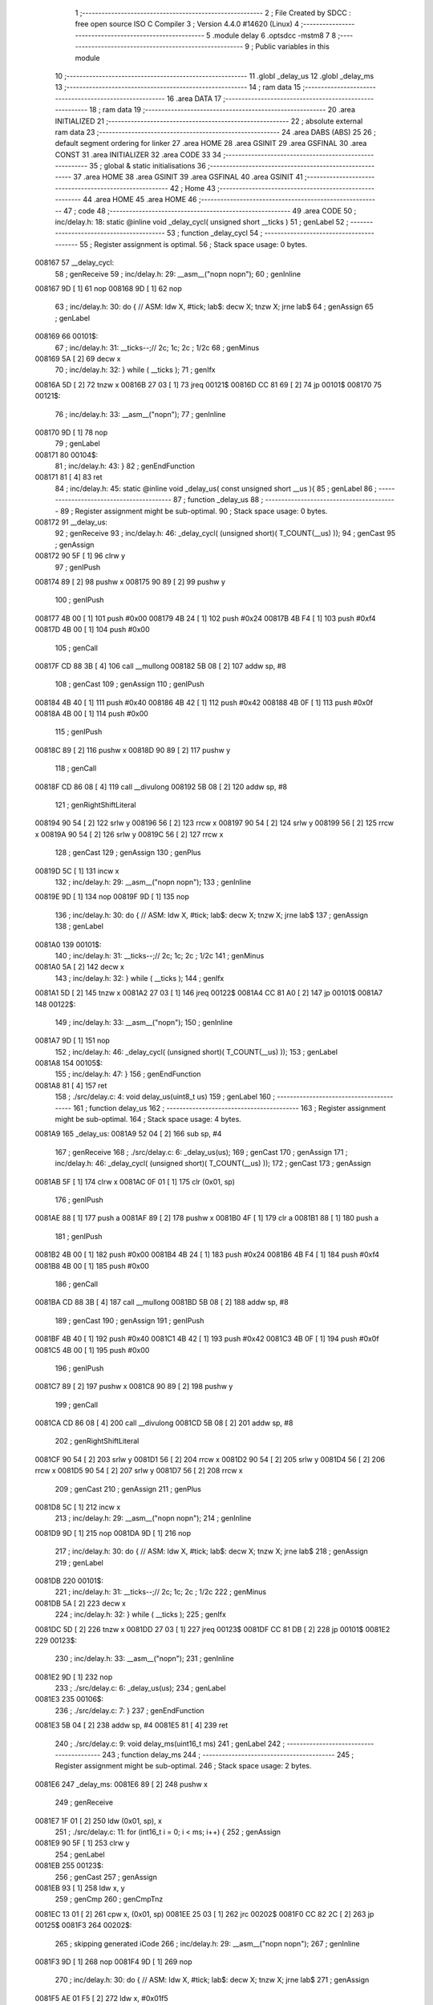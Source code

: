                                       1 ;--------------------------------------------------------
                                      2 ; File Created by SDCC : free open source ISO C Compiler 
                                      3 ; Version 4.4.0 #14620 (Linux)
                                      4 ;--------------------------------------------------------
                                      5 	.module delay
                                      6 	.optsdcc -mstm8
                                      7 	
                                      8 ;--------------------------------------------------------
                                      9 ; Public variables in this module
                                     10 ;--------------------------------------------------------
                                     11 	.globl _delay_us
                                     12 	.globl _delay_ms
                                     13 ;--------------------------------------------------------
                                     14 ; ram data
                                     15 ;--------------------------------------------------------
                                     16 	.area DATA
                                     17 ;--------------------------------------------------------
                                     18 ; ram data
                                     19 ;--------------------------------------------------------
                                     20 	.area INITIALIZED
                                     21 ;--------------------------------------------------------
                                     22 ; absolute external ram data
                                     23 ;--------------------------------------------------------
                                     24 	.area DABS (ABS)
                                     25 
                                     26 ; default segment ordering for linker
                                     27 	.area HOME
                                     28 	.area GSINIT
                                     29 	.area GSFINAL
                                     30 	.area CONST
                                     31 	.area INITIALIZER
                                     32 	.area CODE
                                     33 
                                     34 ;--------------------------------------------------------
                                     35 ; global & static initialisations
                                     36 ;--------------------------------------------------------
                                     37 	.area HOME
                                     38 	.area GSINIT
                                     39 	.area GSFINAL
                                     40 	.area GSINIT
                                     41 ;--------------------------------------------------------
                                     42 ; Home
                                     43 ;--------------------------------------------------------
                                     44 	.area HOME
                                     45 	.area HOME
                                     46 ;--------------------------------------------------------
                                     47 ; code
                                     48 ;--------------------------------------------------------
                                     49 	.area CODE
                                     50 ;	inc/delay.h: 18: static @inline void _delay_cycl( unsigned short __ticks )
                                     51 ; genLabel
                                     52 ;	-----------------------------------------
                                     53 ;	 function _delay_cycl
                                     54 ;	-----------------------------------------
                                     55 ;	Register assignment is optimal.
                                     56 ;	Stack space usage: 0 bytes.
      008167                         57 __delay_cycl:
                                     58 ; genReceive
                                     59 ;	inc/delay.h: 29: __asm__("nop\n nop\n"); 
                                     60 ;	genInline
      008167 9D               [ 1]   61 	nop
      008168 9D               [ 1]   62 	nop
                                     63 ;	inc/delay.h: 30: do { 		// ASM: ldw X, #tick; lab$: decw X; tnzw X; jrne lab$
                                     64 ; genAssign
                                     65 ; genLabel
      008169                         66 00101$:
                                     67 ;	inc/delay.h: 31: __ticks--;//      2c;                 1c;     2c    ; 1/2c   
                                     68 ; genMinus
      008169 5A               [ 2]   69 	decw	x
                                     70 ;	inc/delay.h: 32: } while ( __ticks );
                                     71 ; genIfx
      00816A 5D               [ 2]   72 	tnzw	x
      00816B 27 03            [ 1]   73 	jreq	00121$
      00816D CC 81 69         [ 2]   74 	jp	00101$
      008170                         75 00121$:
                                     76 ;	inc/delay.h: 33: __asm__("nop\n");
                                     77 ;	genInline
      008170 9D               [ 1]   78 	nop
                                     79 ; genLabel
      008171                         80 00104$:
                                     81 ;	inc/delay.h: 43: }
                                     82 ; genEndFunction
      008171 81               [ 4]   83 	ret
                                     84 ;	inc/delay.h: 45: static @inline void _delay_us( const unsigned short __us ){
                                     85 ; genLabel
                                     86 ;	-----------------------------------------
                                     87 ;	 function _delay_us
                                     88 ;	-----------------------------------------
                                     89 ;	Register assignment might be sub-optimal.
                                     90 ;	Stack space usage: 0 bytes.
      008172                         91 __delay_us:
                                     92 ; genReceive
                                     93 ;	inc/delay.h: 46: _delay_cycl( (unsigned short)( T_COUNT(__us) ));
                                     94 ; genCast
                                     95 ; genAssign
      008172 90 5F            [ 1]   96 	clrw	y
                                     97 ; genIPush
      008174 89               [ 2]   98 	pushw	x
      008175 90 89            [ 2]   99 	pushw	y
                                    100 ; genIPush
      008177 4B 00            [ 1]  101 	push	#0x00
      008179 4B 24            [ 1]  102 	push	#0x24
      00817B 4B F4            [ 1]  103 	push	#0xf4
      00817D 4B 00            [ 1]  104 	push	#0x00
                                    105 ; genCall
      00817F CD 88 3B         [ 4]  106 	call	__mullong
      008182 5B 08            [ 2]  107 	addw	sp, #8
                                    108 ; genCast
                                    109 ; genAssign
                                    110 ; genIPush
      008184 4B 40            [ 1]  111 	push	#0x40
      008186 4B 42            [ 1]  112 	push	#0x42
      008188 4B 0F            [ 1]  113 	push	#0x0f
      00818A 4B 00            [ 1]  114 	push	#0x00
                                    115 ; genIPush
      00818C 89               [ 2]  116 	pushw	x
      00818D 90 89            [ 2]  117 	pushw	y
                                    118 ; genCall
      00818F CD 86 08         [ 4]  119 	call	__divulong
      008192 5B 08            [ 2]  120 	addw	sp, #8
                                    121 ; genRightShiftLiteral
      008194 90 54            [ 2]  122 	srlw	y
      008196 56               [ 2]  123 	rrcw	x
      008197 90 54            [ 2]  124 	srlw	y
      008199 56               [ 2]  125 	rrcw	x
      00819A 90 54            [ 2]  126 	srlw	y
      00819C 56               [ 2]  127 	rrcw	x
                                    128 ; genCast
                                    129 ; genAssign
                                    130 ; genPlus
      00819D 5C               [ 1]  131 	incw	x
                                    132 ;	inc/delay.h: 29: __asm__("nop\n nop\n"); 
                                    133 ;	genInline
      00819E 9D               [ 1]  134 	nop
      00819F 9D               [ 1]  135 	nop
                                    136 ;	inc/delay.h: 30: do { 		// ASM: ldw X, #tick; lab$: decw X; tnzw X; jrne lab$
                                    137 ; genAssign
                                    138 ; genLabel
      0081A0                        139 00101$:
                                    140 ;	inc/delay.h: 31: __ticks--;//      2c;                 1c;     2c    ; 1/2c   
                                    141 ; genMinus
      0081A0 5A               [ 2]  142 	decw	x
                                    143 ;	inc/delay.h: 32: } while ( __ticks );
                                    144 ; genIfx
      0081A1 5D               [ 2]  145 	tnzw	x
      0081A2 27 03            [ 1]  146 	jreq	00122$
      0081A4 CC 81 A0         [ 2]  147 	jp	00101$
      0081A7                        148 00122$:
                                    149 ;	inc/delay.h: 33: __asm__("nop\n");
                                    150 ;	genInline
      0081A7 9D               [ 1]  151 	nop
                                    152 ;	inc/delay.h: 46: _delay_cycl( (unsigned short)( T_COUNT(__us) ));
                                    153 ; genLabel
      0081A8                        154 00105$:
                                    155 ;	inc/delay.h: 47: }
                                    156 ; genEndFunction
      0081A8 81               [ 4]  157 	ret
                                    158 ;	./src/delay.c: 4: void delay_us(uint8_t us)
                                    159 ; genLabel
                                    160 ;	-----------------------------------------
                                    161 ;	 function delay_us
                                    162 ;	-----------------------------------------
                                    163 ;	Register assignment might be sub-optimal.
                                    164 ;	Stack space usage: 4 bytes.
      0081A9                        165 _delay_us:
      0081A9 52 04            [ 2]  166 	sub	sp, #4
                                    167 ; genReceive
                                    168 ;	./src/delay.c: 6: _delay_us(us);
                                    169 ; genCast
                                    170 ; genAssign
                                    171 ;	inc/delay.h: 46: _delay_cycl( (unsigned short)( T_COUNT(__us) ));
                                    172 ; genCast
                                    173 ; genAssign
      0081AB 5F               [ 1]  174 	clrw	x
      0081AC 0F 01            [ 1]  175 	clr	(0x01, sp)
                                    176 ; genIPush
      0081AE 88               [ 1]  177 	push	a
      0081AF 89               [ 2]  178 	pushw	x
      0081B0 4F               [ 1]  179 	clr	a
      0081B1 88               [ 1]  180 	push	a
                                    181 ; genIPush
      0081B2 4B 00            [ 1]  182 	push	#0x00
      0081B4 4B 24            [ 1]  183 	push	#0x24
      0081B6 4B F4            [ 1]  184 	push	#0xf4
      0081B8 4B 00            [ 1]  185 	push	#0x00
                                    186 ; genCall
      0081BA CD 88 3B         [ 4]  187 	call	__mullong
      0081BD 5B 08            [ 2]  188 	addw	sp, #8
                                    189 ; genCast
                                    190 ; genAssign
                                    191 ; genIPush
      0081BF 4B 40            [ 1]  192 	push	#0x40
      0081C1 4B 42            [ 1]  193 	push	#0x42
      0081C3 4B 0F            [ 1]  194 	push	#0x0f
      0081C5 4B 00            [ 1]  195 	push	#0x00
                                    196 ; genIPush
      0081C7 89               [ 2]  197 	pushw	x
      0081C8 90 89            [ 2]  198 	pushw	y
                                    199 ; genCall
      0081CA CD 86 08         [ 4]  200 	call	__divulong
      0081CD 5B 08            [ 2]  201 	addw	sp, #8
                                    202 ; genRightShiftLiteral
      0081CF 90 54            [ 2]  203 	srlw	y
      0081D1 56               [ 2]  204 	rrcw	x
      0081D2 90 54            [ 2]  205 	srlw	y
      0081D4 56               [ 2]  206 	rrcw	x
      0081D5 90 54            [ 2]  207 	srlw	y
      0081D7 56               [ 2]  208 	rrcw	x
                                    209 ; genCast
                                    210 ; genAssign
                                    211 ; genPlus
      0081D8 5C               [ 1]  212 	incw	x
                                    213 ;	inc/delay.h: 29: __asm__("nop\n nop\n"); 
                                    214 ;	genInline
      0081D9 9D               [ 1]  215 	nop
      0081DA 9D               [ 1]  216 	nop
                                    217 ;	inc/delay.h: 30: do { 		// ASM: ldw X, #tick; lab$: decw X; tnzw X; jrne lab$
                                    218 ; genAssign
                                    219 ; genLabel
      0081DB                        220 00101$:
                                    221 ;	inc/delay.h: 31: __ticks--;//      2c;                 1c;     2c    ; 1/2c   
                                    222 ; genMinus
      0081DB 5A               [ 2]  223 	decw	x
                                    224 ;	inc/delay.h: 32: } while ( __ticks );
                                    225 ; genIfx
      0081DC 5D               [ 2]  226 	tnzw	x
      0081DD 27 03            [ 1]  227 	jreq	00123$
      0081DF CC 81 DB         [ 2]  228 	jp	00101$
      0081E2                        229 00123$:
                                    230 ;	inc/delay.h: 33: __asm__("nop\n");
                                    231 ;	genInline
      0081E2 9D               [ 1]  232 	nop
                                    233 ;	./src/delay.c: 6: _delay_us(us);
                                    234 ; genLabel
      0081E3                        235 00106$:
                                    236 ;	./src/delay.c: 7: }
                                    237 ; genEndFunction
      0081E3 5B 04            [ 2]  238 	addw	sp, #4
      0081E5 81               [ 4]  239 	ret
                                    240 ;	./src/delay.c: 9: void delay_ms(uint16_t ms)
                                    241 ; genLabel
                                    242 ;	-----------------------------------------
                                    243 ;	 function delay_ms
                                    244 ;	-----------------------------------------
                                    245 ;	Register assignment might be sub-optimal.
                                    246 ;	Stack space usage: 2 bytes.
      0081E6                        247 _delay_ms:
      0081E6 89               [ 2]  248 	pushw	x
                                    249 ; genReceive
      0081E7 1F 01            [ 2]  250 	ldw	(0x01, sp), x
                                    251 ;	./src/delay.c: 11: for (int16_t i = 0; i < ms; i++) {
                                    252 ; genAssign
      0081E9 90 5F            [ 1]  253 	clrw	y
                                    254 ; genLabel
      0081EB                        255 00123$:
                                    256 ; genCast
                                    257 ; genAssign
      0081EB 93               [ 1]  258 	ldw	x, y
                                    259 ; genCmp
                                    260 ; genCmpTnz
      0081EC 13 01            [ 2]  261 	cpw	x, (0x01, sp)
      0081EE 25 03            [ 1]  262 	jrc	00202$
      0081F0 CC 82 2C         [ 2]  263 	jp	00125$
      0081F3                        264 00202$:
                                    265 ; skipping generated iCode
                                    266 ;	inc/delay.h: 29: __asm__("nop\n nop\n"); 
                                    267 ;	genInline
      0081F3 9D               [ 1]  268 	nop
      0081F4 9D               [ 1]  269 	nop
                                    270 ;	inc/delay.h: 30: do { 		// ASM: ldw X, #tick; lab$: decw X; tnzw X; jrne lab$
                                    271 ; genAssign
      0081F5 AE 01 F5         [ 2]  272 	ldw	x, #0x01f5
                                    273 ; genLabel
      0081F8                        274 00102$:
                                    275 ;	inc/delay.h: 31: __ticks--;//      2c;                 1c;     2c    ; 1/2c   
                                    276 ; genMinus
      0081F8 5A               [ 2]  277 	decw	x
                                    278 ;	inc/delay.h: 32: } while ( __ticks );
                                    279 ; genIfx
      0081F9 5D               [ 2]  280 	tnzw	x
      0081FA 27 03            [ 1]  281 	jreq	00203$
      0081FC CC 81 F8         [ 2]  282 	jp	00102$
      0081FF                        283 00203$:
                                    284 ;	inc/delay.h: 33: __asm__("nop\n");
                                    285 ;	genInline
      0081FF 9D               [ 1]  286 	nop
                                    287 ;	inc/delay.h: 29: __asm__("nop\n nop\n"); 
                                    288 ;	genInline
      008200 9D               [ 1]  289 	nop
      008201 9D               [ 1]  290 	nop
                                    291 ;	inc/delay.h: 30: do { 		// ASM: ldw X, #tick; lab$: decw X; tnzw X; jrne lab$
                                    292 ; genAssign
      008202 AE 01 F5         [ 2]  293 	ldw	x, #0x01f5
                                    294 ; genLabel
      008205                        295 00107$:
                                    296 ;	inc/delay.h: 31: __ticks--;//      2c;                 1c;     2c    ; 1/2c   
                                    297 ; genMinus
      008205 5A               [ 2]  298 	decw	x
                                    299 ;	inc/delay.h: 32: } while ( __ticks );
                                    300 ; genIfx
      008206 5D               [ 2]  301 	tnzw	x
      008207 27 03            [ 1]  302 	jreq	00204$
      008209 CC 82 05         [ 2]  303 	jp	00107$
      00820C                        304 00204$:
                                    305 ;	inc/delay.h: 33: __asm__("nop\n");
                                    306 ;	genInline
      00820C 9D               [ 1]  307 	nop
                                    308 ;	inc/delay.h: 29: __asm__("nop\n nop\n"); 
                                    309 ;	genInline
      00820D 9D               [ 1]  310 	nop
      00820E 9D               [ 1]  311 	nop
                                    312 ;	inc/delay.h: 30: do { 		// ASM: ldw X, #tick; lab$: decw X; tnzw X; jrne lab$
                                    313 ; genAssign
      00820F AE 01 F5         [ 2]  314 	ldw	x, #0x01f5
                                    315 ; genLabel
      008212                        316 00112$:
                                    317 ;	inc/delay.h: 31: __ticks--;//      2c;                 1c;     2c    ; 1/2c   
                                    318 ; genMinus
      008212 5A               [ 2]  319 	decw	x
                                    320 ;	inc/delay.h: 32: } while ( __ticks );
                                    321 ; genIfx
      008213 5D               [ 2]  322 	tnzw	x
      008214 27 03            [ 1]  323 	jreq	00205$
      008216 CC 82 12         [ 2]  324 	jp	00112$
      008219                        325 00205$:
                                    326 ;	inc/delay.h: 33: __asm__("nop\n");
                                    327 ;	genInline
      008219 9D               [ 1]  328 	nop
                                    329 ;	inc/delay.h: 29: __asm__("nop\n nop\n"); 
                                    330 ;	genInline
      00821A 9D               [ 1]  331 	nop
      00821B 9D               [ 1]  332 	nop
                                    333 ;	inc/delay.h: 30: do { 		// ASM: ldw X, #tick; lab$: decw X; tnzw X; jrne lab$
                                    334 ; genAssign
      00821C AE 01 E7         [ 2]  335 	ldw	x, #0x01e7
                                    336 ; genLabel
      00821F                        337 00117$:
                                    338 ;	inc/delay.h: 31: __ticks--;//      2c;                 1c;     2c    ; 1/2c   
                                    339 ; genMinus
      00821F 5A               [ 2]  340 	decw	x
                                    341 ;	inc/delay.h: 32: } while ( __ticks );
                                    342 ; genIfx
      008220 5D               [ 2]  343 	tnzw	x
      008221 27 03            [ 1]  344 	jreq	00206$
      008223 CC 82 1F         [ 2]  345 	jp	00117$
      008226                        346 00206$:
                                    347 ;	inc/delay.h: 33: __asm__("nop\n");
                                    348 ;	genInline
      008226 9D               [ 1]  349 	nop
                                    350 ;	./src/delay.c: 11: for (int16_t i = 0; i < ms; i++) {
                                    351 ; genPlus
      008227 90 5C            [ 1]  352 	incw	y
                                    353 ; genGoto
      008229 CC 81 EB         [ 2]  354 	jp	00123$
                                    355 ; genLabel
      00822C                        356 00125$:
                                    357 ;	./src/delay.c: 17: }
                                    358 ; genEndFunction
      00822C 85               [ 2]  359 	popw	x
      00822D 81               [ 4]  360 	ret
                                    361 	.area CODE
                                    362 	.area CONST
                                    363 	.area INITIALIZER
                                    364 	.area CABS (ABS)
